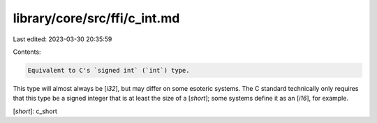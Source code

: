 library/core/src/ffi/c_int.md
=============================

Last edited: 2023-03-30 20:35:59

Contents:

.. code-block:: md

    Equivalent to C's `signed int` (`int`) type.

This type will almost always be [`i32`], but may differ on some esoteric systems. The C standard technically only requires that this type be a signed integer that is at least the size of a [`short`]; some systems define it as an [`i16`], for example.

[`short`]: c_short


